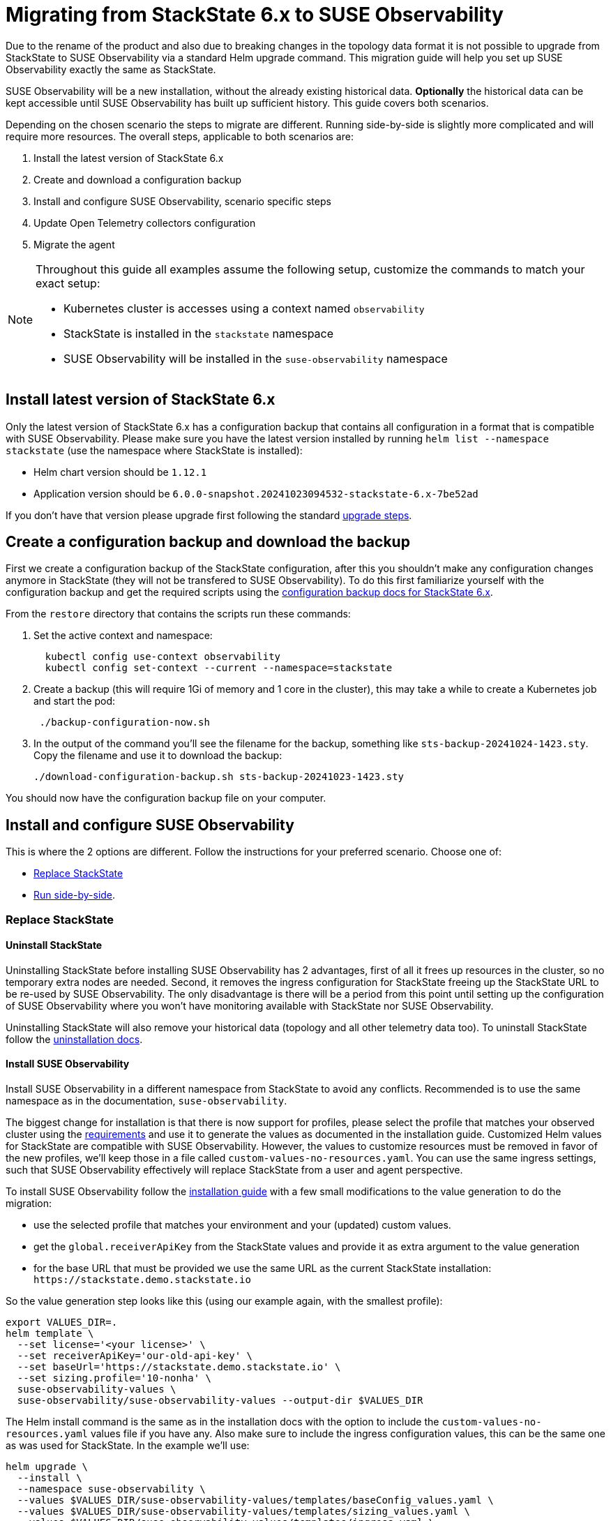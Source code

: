 = Migrating from StackState 6.x to SUSE Observability
:description: SUSE Observability Self-hosted
:page-toclevels: 3

Due to the rename of the product and also due to breaking changes in the topology data format it is not possible to upgrade from StackState to SUSE Observability via a standard Helm upgrade command. This migration guide will help you set up SUSE Observability exactly the same as StackState.

SUSE Observability will be a new installation, without the already existing historical data. *Optionally* the historical data can be kept accessible until SUSE Observability has built up sufficient history. This guide covers both scenarios.

Depending on the chosen scenario the steps to migrate are different. Running side-by-side is slightly more complicated and will require more resources. The overall steps, applicable to both scenarios are:

. Install the latest version of StackState 6.x
. Create and download a configuration backup
. Install and configure SUSE Observability, scenario specific steps
. Update Open Telemetry collectors configuration
. Migrate the agent

[NOTE]
====
Throughout this guide all examples assume the following setup, customize the commands to match your exact setup:

* Kubernetes cluster is accesses using a context named `observability`
* StackState is installed in the `stackstate` namespace
* SUSE Observability will be installed in the `suse-observability` namespace
====


== Install latest version of StackState 6.x

Only the latest version of StackState 6.x has a configuration backup that contains all configuration in a format that is compatible with SUSE Observability. Please make sure you have the latest version installed by running `helm list --namespace stackstate` (use the namespace where StackState is installed):

* Helm chart version should be `1.12.1`
* Application version should be `6.0.0-snapshot.20241023094532-stackstate-6.x-7be52ad`

If you don't have that version please upgrade first following the standard https://docs.stackstate.com/6.0/self-hosted-setup/upgrade-stackstate/steps-to-upgrade#_minor_or_maintenance_stackstate_release[upgrade steps].

== Create a configuration backup and download the backup

First we create a configuration backup of the StackState configuration, after this you shouldn't make any configuration changes anymore in StackState (they will not be transfered to SUSE Observability). To do this first familiarize yourself with the configuration backup and get the required scripts using the https://docs.stackstate.com/6.0/self-hosted-setup/data-management/backup_restore/configuration_backup#_working_with_configuration_backups[configuration backup docs for StackState 6.x].

From the `restore` directory that contains the scripts run these commands:

. Set the active context and namespace:
+
[,bash]
----
  kubectl config use-context observability
  kubectl config set-context --current --namespace=stackstate
----

. Create a backup (this will require 1Gi of memory and 1 core in the cluster), this may take a while to create a Kubernetes job and start the pod:
+
[,bash]
----
 ./backup-configuration-now.sh
----

. In the output of the command you'll see the filename for the backup, something like `sts-backup-20241024-1423.sty`. Copy the filename and use it to download the backup:
+
[,bash]
----
./download-configuration-backup.sh sts-backup-20241023-1423.sty
----

You should now have the configuration backup file on your computer.

== Install and configure SUSE Observability

This is where the 2 options are different. Follow the instructions for your preferred scenario.
Choose one of:

* xref:#_replace_stackstate[]
* xref:#_run_side_by_side[].

=== Replace StackState

==== Uninstall StackState

Uninstalling StackState before installing SUSE Observability has 2 advantages, first of all it frees up resources in the cluster, so no temporary extra nodes are needed. Second, it removes the ingress configuration for StackState freeing up the StackState URL to be re-used by SUSE Observability. The only disadvantage is there will be a period from this point until setting up the configuration of SUSE Observability where you won't have monitoring available with StackState nor SUSE Observability.

Uninstalling StackState will also remove your historical data (topology and all other telemetry data too). To uninstall StackState follow the https://docs.stackstate.com/6.0/self-hosted-setup/uninstall[uninstallation docs].

==== Install SUSE Observability

Install SUSE Observability in a different namespace from StackState to avoid any conflicts. Recommended is to use the same namespace as in the documentation, `suse-observability`.

The biggest change for installation is that there is now support for profiles, please select the profile that matches your observed cluster using the xref:/setup/install-stackstate/requirements.adoc#_resource_requirements[requirements] and use it to generate the values as documented in the installation guide. Customized Helm values for StackState are compatible with SUSE Observability. However, the values to customize resources must be removed in favor of the new profiles, we'll keep those in a file called `custom-values-no-resources.yaml`. You can use the same ingress settings, such that SUSE Observability effectively will replace StackState from a user and agent perspective.

To install SUSE Observability follow the xref:/setup/install-stackstate/kubernetes_openshift/kubernetes_install.adoc[installation guide] with a few small modifications to the value generation to do the migration:

* use the selected profile that matches your environment and your (updated) custom values.
* get the `global.receiverApiKey` from the StackState values and provide it as extra argument to the value generation
* for the base URL that must be provided we use the same URL as the current StackState installation: `+https://stackstate.demo.stackstate.io+`

So the value generation step looks like this (using our example again, with the smallest profile):

[,bash]
----
export VALUES_DIR=.
helm template \
  --set license='<your license>' \
  --set receiverApiKey='our-old-api-key' \
  --set baseUrl='https://stackstate.demo.stackstate.io' \
  --set sizing.profile='10-nonha' \
  suse-observability-values \
  suse-observability/suse-observability-values --output-dir $VALUES_DIR
----

The Helm install command is the same as in the installation docs with the option to include the `custom-values-no-resources.yaml` values file if you have any. Also make sure to include the ingress configuration values, this can be the same one as was used for StackState. In the example we'll use:

[,bash]
----
helm upgrade \
  --install \
  --namespace suse-observability \
  --values $VALUES_DIR/suse-observability-values/templates/baseConfig_values.yaml \
  --values $VALUES_DIR/suse-observability-values/templates/sizing_values.yaml \
  --values $VALUES_DIR/suse-observability-values/templates/ingress.yaml \
suse-observability \
suse-observability/suse-observability
----

[NOTE]
====
The installation will by default generate a new admin password. If you are running with the standard authentication and want to keep the same admin password as before you will need to specify it in the value generation step (or edit it after generating the values).
====


==== Restore the configuration backup

Now that SUSE Observability is installed the configuration backup can be restored. The SUSE Observability Helm chart comes with a similar set of backup tools xref:/setup/data-management/backup_restore/configuration_backup.adoc[documented here]. *These are not the same as for StackState 6.x*, so make sure to get the scripts from the `restore` directory of the *SUSE Observability Helm chart* for restoring the backup.

From the `restore` directory of the SUSE Observability Helm chart run these commands to restore the backup:

. Set the active context and namespace:
+
[,bash]
----
  kubectl config use-context observability
  kubectl config set-context --current --namespace=suse-observability
----

. Upload the backup file previously created, in this case `sts-backup-20241024-1423.sty` (make sure to use the full path if needed):
+
[,bash]
----
./upload-configuration-backup.sh sts-backup-20241024-1423.sty
----

. Restore the backup (this will require 1Gi of memory and 1 core in the cluster), this may take a while to create a Kubernetes job and start the pod:
+
[,bash]
----
 ./restore-configuration-backup.sh sts-backup-20241024-1423.sty
----
+
Make sure to answer `yes` to confirm removing all data is ok.

. Scale all deployments back up:
+
[,bash]
----
./scale-up.sh
----

Now SUSE Observability has the exact same setup as StackState and we're ready to start using it. Note that, because the same URL is used, a browser refresh may be required the first time.

=== Run side-by-side

In this scenario SUSE Observability will ingest new data and it is responsible to run monitors and send out notifications. StackState will only offer access to the historical data.

At some point traffic will need to be switched over from StackState to SUSE Observability. The solution that limits the impact on your users and the installed agents is to configure SUSE Observability with the URL originally used by StackState. This guide will re-use the StackState URL (`stackstate.demo.stackstate.io`) while the "old" StackState will be accessible under a new `stackstate-old.demo.stackstate.io` URL. When using an OIDC provider for authentication the `stackstate-old` URL will need to be add/updated in the OIDC provider configuration and in the StackState configuration.

It is also possible to install SUSE Observability under a new URL, in that case you'll need to update the agent and Open Telemetry collectors to use the new URL or use another method of re-routing the traffic.

To summarize, before the migration the setup is StackState running in namespace `stackstate` with URL `+https://stackstate.demo.stackstate.io+`. This will get migrated to:

* SUSE Observability in namespace `suse-observability` with URL `stackstate.demo.stackstate.io`, this will be the new active instance
* StackState in namespace `stackstate` with URL `+https://stackstate-old.demo.stackstate.io+`, this will only have historic data

==== Install SUSE Observability

Install SUSE Observability in a different namespace from StackState to avoid any conflicts. Recommended is to use the same namespace as in the documentation, `suse-observability`.

The biggest change for installation is that there is now support for profiles, please select the profile that matches your observed cluster using the xref:/setup/install-stackstate/requirements.adoc#_resource_requirements[requirements] and use it to generate the values as documented in the installation guide. Customized Helm values for StackState are compatible with SUSE Observability. However, the values to customize resources must be removed in favor of the new profiles, we'll keep those in a file called `custom-values-no-resources.yaml`. Also exclude the ingress setup from the SUSE Observability installation for now.

To install SUSE Observability follow the xref:/setup/install-stackstate/kubernetes_openshift/kubernetes_install.adoc[installation guide] with a few small modifications to the value generation to do the migration:

* use the selected profile that matches your environment and your (updated) custom values.
* get the `global.receiverApiKey` from the StackState values and provide it as extra argument to the value generation
* for the base URL that must be provided we use the same URL as the current StackState installation: `+https://stackstate.demo.stackstate.io+`

So the value generation step looks like this (using our example again, with the smallest profile):

[,bash]
----
export VALUES_DIR=.
helm template \
  --set license='<your license>' \
  --set receiverApiKey='our-old-api-key' \
  --set baseUrl='https://stackstate.demo.stackstate.io' \
  --set sizing.profile='10-nonha' \
  suse-observability-values \
  suse-observability/suse-observability-values --output-dir $VALUES_DIR
----

The Helm install command is the same as in the installation docs with the option to include the `custom-values-no-resources.yaml` values file if you have any.

[NOTE]
====
The installation will by default generate a new admin password. If you are running with the standard authentication and want to keep the same admin password as before you will need to specify it in the value generation step (or edit it after generating the values).
====


==== Restore the configuration backup

Now that SUSE Observability is installed the configuration backup can be restored. The SUSE Observability Helm chart comes with a similar set of backup tools xref:/setup/data-management/backup_restore/configuration_backup.adoc[documented here]. *These are not the same as for StackState 6.x*, so make sure to get the scripts from the `restore` directory of the *SUSE Observability Helm chart* for restoring the backup.

From the `restore` directory of the SUSE Observability Helm chart run these commands to restore the backup:

. Set the active context and namespace:
+
[,bash]
----
  kubectl config use-context observability
  kubectl config set-context --current --namespace=suse-observability
----

. Upload the backup file previously created, in this case `sts-backup-20241024-1423.sty` (make sure to use the full path if needed):
+
[,bash]
----
./upload-configuration-backup.sh sts-backup-20241024-1423.sty
----

. Restore the backup (this will require 1Gi of memory and 1 core in the cluster), this may take a while to create a Kubernetes job and start the pod:
+
[,bash]
----
 ./restore-configuration-backup.sh sts-backup-20241024-1423.sty
----
+
Double check that you are in the suse-observability namespace and not anymore in the StackState namespace, only then answer `yes` to confirm removing all data is ok.

. Scale all deployments back up:
+
[,bash]
----
./scale-up.sh
----

Now SUSE Observability has the exact same setup as StackState and we're ready to start using it.

==== Prepare to scale down StackState

To make sure nothing changes anymore in the old "StackState" setup and also to reduce its resource usage a number of StackState deployments must be scaled down to 0 replicas. The best way to do this is via the Helm values, in that way any other configuration change will not accidentally scale up some of the deployments again.

Create a new `scaled-down.yaml` file and store it next to your StackState `values.yaml` (or edit your existing `values.yaml` for StackState to include or update these keys):

[,yaml]
----
common:
  deployment:
    replicaCount: 0
  statefulset:
    replicaCount: 0
anomaly-detection:
  enabled: false
backup:
  enabled: false
stackstate:
  components:
    correlate:
      replicaCount: 0
    checks:
      replicaCount: 0
    healthSync:
      replicaCount: 0
    e2es:
      replicaCount: 0
    notification:
      replicaCount: 0
    receiver:
      replicaCount: 0
    state:
      replicaCount: 0
    sync:
      replicaCount: 0
    slicing:
      replicaCount: 0
    vmagent:
      replicaCount: 0
  features:
    server:
      split: true
opentelemetry:
  enabled: false
----

This file will be used when changing the ingress for StackState. When no agent or open telemetry data is received anymore these StackState services are not needed.

==== Re-route traffic

Re-routing the traffic will switch both agent traffic and users of StackState to SUSE Observability. To do this 2 steps are needed, first switch StackState to a new URL, then configure the SUSE Observability ingress to use the original StackState URL. In between these steps SUSE Observability/StackState will temporarily be inaccessible, but the agents will cache the data and send it when they can connect again.

. Take the ingress configuration from StackState and copy it into the values you have for SUSE Observability, or make a copy into a separate `ingress.yaml` values file, next to the generated `baseConfig_values.yaml` and `sizing_values.yaml`.
. Update the ingress values for StackState to use a different URL, here we change it from `stackstate` to `stackstate-old`:
+
[,yaml]
----
 ingress:
   annotations:
     nginx.ingress.kubernetes.io/proxy-body-size: 100m
   enabled: true
   hosts:
     - host: "stackstate-old.demo.stackstate.io"
   tls:
     - hosts:
         - "stackstate-old.demo.stackstate.io"
       secretName: tls-secret-stackstate-old

 opentelemetry-collector:
   ingress:
     enabled: true
     annotations:
       nginx.ingress.kubernetes.io/proxy-body-size: "50m"
       nginx.ingress.kubernetes.io/backend-protocol: GRPC
     hosts:
       - host: otlp-stackstate-old.demo.stackstate.io
         paths:
           - path: /
             pathType: Prefix
             port: 4317
     tls:
       - hosts:
           - otlp-stackstate-old.demo.stackstate.io
         secretName: tls-secret-stackstate-old-otlp
----

. Edit the original `values.yaml` of StackState and update the `stackstate.baseUrl` value to also use the new URL (in this case `+https://stackstate-old.demo.stackstate.io+`).
. Run the helm upgrade for StackState, and include the updated ingress configuration so it starts using the `stackstate-old.demo.stackstate.io` ingress. Also include the `scaled-down.yaml` values from the previous step and make sure to include all values files used during installation of StackState:
+
----
  helm upgrade \
   --install \
   --namespace stackstate \
   --values stackstate-values/values.yaml \
   --values stackstate-values/stackstate-ingress.yaml \
   --values stackstate-values/scaled-down.yaml \
 stackstate \
 stackstate/stackstate-k8s
----

. Run the xref:/setup/install-stackstate/kubernetes_openshift/kubernetes_install.adoc#_deploy_suse_observability_with_helm[helm upgrade] for SUSE Observability, to start using the original `stackstate.demo.stackstate.io` URL (make sure to include all values files used during installation of SUSE Observability but now also include the `ingress.yaml`):
+
----
 export VALUES_DIR=.
 helm upgrade \
   --install \
   --namespace suse-observability \
   --values $VALUES_DIR/suse-observability-values/templates/baseConfig_values.yaml \
   --values $VALUES_DIR/suse-observability-values/templates/sizing_values.yaml \
   --values ingress.yaml \
 suse-observability \
 suse-observability/suse-observability
----

Now users can go to `+https://stackstate.demo.stackstate.io+` to get SUSE Observability with all the familiar StackState features and live data. The first time users may need to hit refresh to force loading of the new application.

They can go to `+https://stackstate-old.demo.stackstate.io+` to review historical data.

==== Uninstall StackState

When the StackState installation is not needed anymore it can be uninstalled using the https://docs.stackstate.com/6.0/self-hosted-setup/uninstall[uninstall procedure].


== Update Open Telemetry collectors configuration

SUSE Observability has a change in its authentication. StackState used a bearer token with the scheme `StackState`, but SUSE Observability uses the scheme `SUSEObservability`. Update the values for your installed Open Telemetry Collectors to switch from:

[,yaml]
----
config:
  extensions:
    bearertokenauth:
      scheme: StackState
      token: "${env:API_KEY}"
----

to

[,yaml]
----
config:
  extensions:
    bearertokenauth:
      scheme: SUSEObservability
      token: "${env:API_KEY}"
----

Use the updated values to upgrade the installed collectors with the `helm upgrade` command, see also xref:/setup/otel/collector.adoc#_deploy_the_collector[deploying the Open Telemetry Collector] for more details.

== Upgrade stackpacks

Navigate to `+https://your-stackstate-instance/#/stackpacks/+` or open the StackPacks overview via the main menu. From there go through all installed stackpacks and hit the "Upgrade" button to get the new SUSE Observability version of the stackpack.

== Migrate agents

The final step in migrating to SUSE Observability is to update all your installed agents. This does not have to be done immediately but can be done at a convenient time for each specific cluster, because SUSE Observability is backward compatible with the StackState agent.

Migrating is an easy 2 step process:

. Uninstall the StackState agent
. Install the SUSE Observability agent

It is important the old agent is uninstalled first, because it is not possible to run both agents at the same time. Uninstalling the agent on a cluster is done like this:

[,bash]
----
helm uninstall -n stackstate stackstate-k8s-agent
----

In case you used a different namespace or release name update the command accordingly.

Navigate to `+https://your-stackstate-instance/#/stackpacks/kubernetes-v2+`. Find the cluster you're upgrading the agent on in the list of StackPack instances and copy and run the helm install command for your Kubernetes distribution. If you have custom values you can include them without modification with a `--values` argument, the SUSE Observability agent values use the same naming as the StackState agent.

